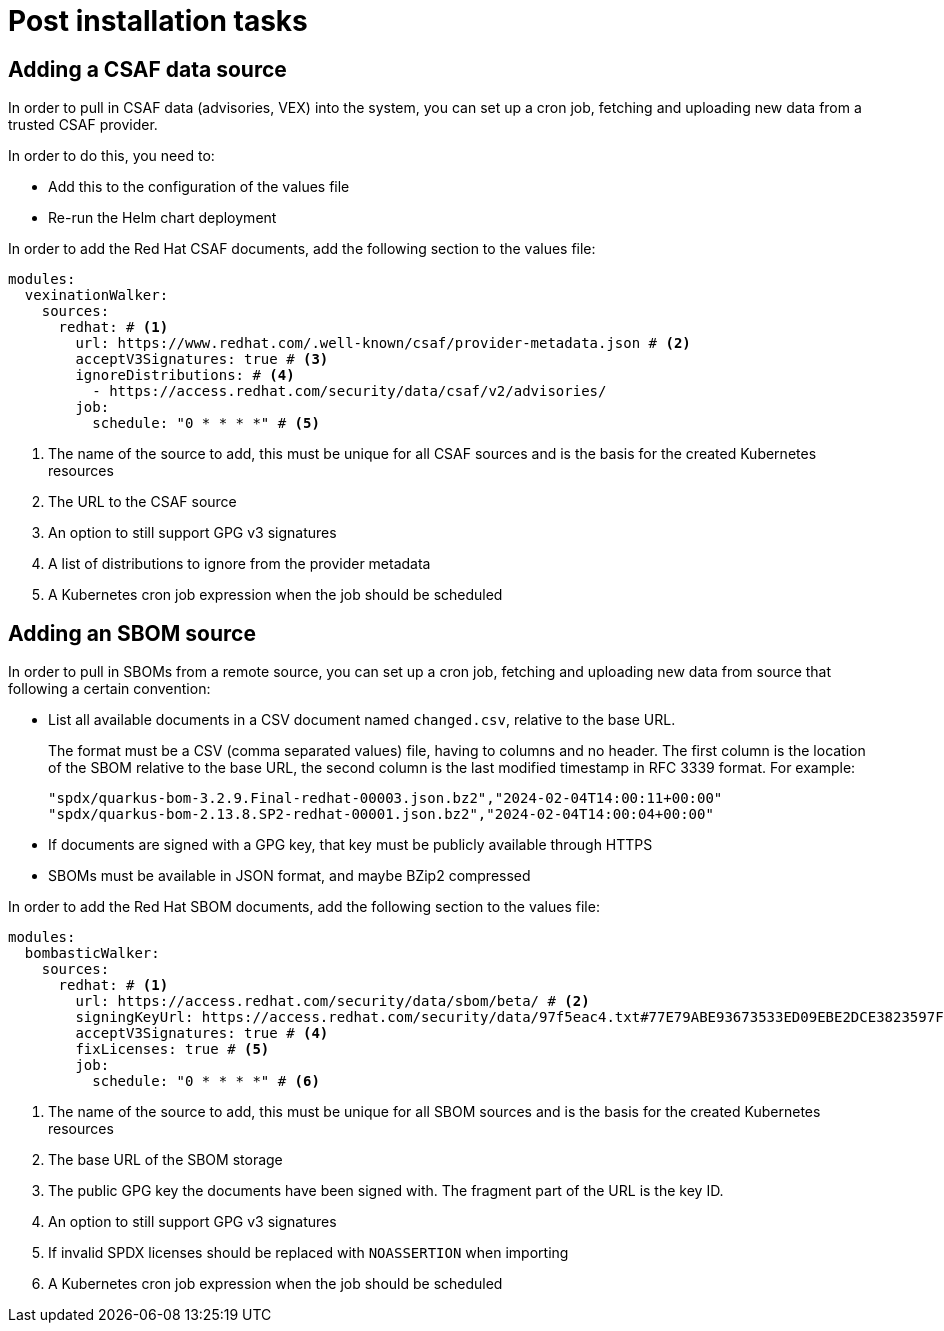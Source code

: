 = Post installation tasks

== Adding a CSAF data source

In order to pull in CSAF data (advisories, VEX) into the system, you can set up a cron job, fetching and uploading
new data from a trusted CSAF provider.

In order to do this, you need to:

* Add this to the configuration of the values file
* Re-run the Helm chart deployment

In order to add the Red Hat CSAF documents, add the following section to the values file:

[source,yaml]
----
modules:
  vexinationWalker:
    sources:
      redhat: # <1>
        url: https://www.redhat.com/.well-known/csaf/provider-metadata.json # <2>
        acceptV3Signatures: true # <3>
        ignoreDistributions: # <4>
          - https://access.redhat.com/security/data/csaf/v2/advisories/
        job:
          schedule: "0 * * * *" # <5>
----
<1> The name of the source to add, this must be unique for all CSAF sources and is the basis for the created Kubernetes resources
<2> The URL to the CSAF source
<3> An option to still support GPG v3 signatures
<4> A list of distributions to ignore from the provider metadata
<5> A Kubernetes cron job expression when the job should be scheduled

== Adding an SBOM source

In order to pull in SBOMs from a remote source, you can set up a cron job, fetching and uploading new data from source
that following a certain convention:

* List all available documents in a CSV document named `changed.csv`, relative to the base URL.
+
The format must be a CSV (comma separated values) file, having to columns and no header. The first column is the
location of the SBOM relative to the base URL, the second column is the last modified timestamp in RFC 3339
format. For example:
+
[source,csv]
----
"spdx/quarkus-bom-3.2.9.Final-redhat-00003.json.bz2","2024-02-04T14:00:11+00:00"
"spdx/quarkus-bom-2.13.8.SP2-redhat-00001.json.bz2","2024-02-04T14:00:04+00:00"
----
* If documents are signed with a GPG key, that key must be publicly available through HTTPS
* SBOMs must be available in JSON format, and maybe BZip2 compressed

In order to add the Red Hat SBOM documents, add the following section to the values file:

[source,yaml]
----
modules:
  bombasticWalker:
    sources:
      redhat: # <1>
        url: https://access.redhat.com/security/data/sbom/beta/ # <2>
        signingKeyUrl: https://access.redhat.com/security/data/97f5eac4.txt#77E79ABE93673533ED09EBE2DCE3823597F5EAC4 # <3>
        acceptV3Signatures: true # <4>
        fixLicenses: true # <5>
        job:
          schedule: "0 * * * *" # <6>
----
<1> The name of the source to add, this must be unique for all SBOM sources and is the basis for the created Kubernetes resources
<2> The base URL of the SBOM storage
<3> The public GPG key the documents have been signed with. The fragment part of the URL is the key ID.
<4> An option to still support GPG v3 signatures
<5> If invalid SPDX licenses should be replaced with `NOASSERTION` when importing
<6> A Kubernetes cron job expression when the job should be scheduled
